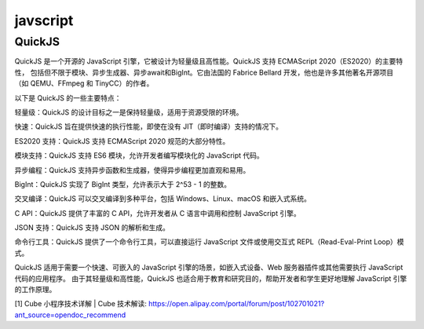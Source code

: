 javscript
^^^^^^^^^^^^^^^^^^^^^^^^^^^^^

QuickJS
===================
QuickJS 是一个开源的 JavaScript 引擎，它被设计为轻量级且高性能。QuickJS 支持 ECMAScript 2020（ES2020）的主要特性，
包括但不限于模块、异步生成器、异步await和BigInt。它由法国的 Fabrice Bellard 开发，他也是许多其他著名开源项目
（如 QEMU、FFmpeg 和 TinyCC）的作者。

以下是 QuickJS 的一些主要特点：

轻量级：QuickJS 的设计目标之一是保持轻量级，适用于资源受限的环境。

快速：QuickJS 旨在提供快速的执行性能，即使在没有 JIT（即时编译）支持的情况下。

ES2020 支持：QuickJS 支持 ECMAScript 2020 规范的大部分特性。

模块支持：QuickJS 支持 ES6 模块，允许开发者编写模块化的 JavaScript 代码。

异步编程：QuickJS 支持异步函数和生成器，使得异步编程更加直观和易用。

BigInt：QuickJS 实现了 BigInt 类型，允许表示大于 2^53 - 1 的整数。

交叉编译：QuickJS 可以交叉编译到多种平台，包括 Windows、Linux、macOS 和嵌入式系统。

C API：QuickJS 提供了丰富的 C API，允许开发者从 C 语言中调用和控制 JavaScript 引擎。

JSON 支持：QuickJS 支持 JSON 的解析和生成。

命令行工具：QuickJS 提供了一个命令行工具，可以直接运行 JavaScript 文件或使用交互式 REPL（Read-Eval-Print Loop）模式。

QuickJS 适用于需要一个快速、可嵌入的 JavaScript 引擎的场景，如嵌入式设备、Web 服务器插件或其他需要执行 JavaScript 代码的应用程序。
由于其轻量级和高性能，QuickJS 也适合用于教育和研究目的，帮助开发者和学生更好地理解 JavaScript 引擎的工作原理。


[1] Cube 小程序技术详解 | Cube 技术解读: https://open.alipay.com/portal/forum/post/102701021?ant_source=opendoc_recommend